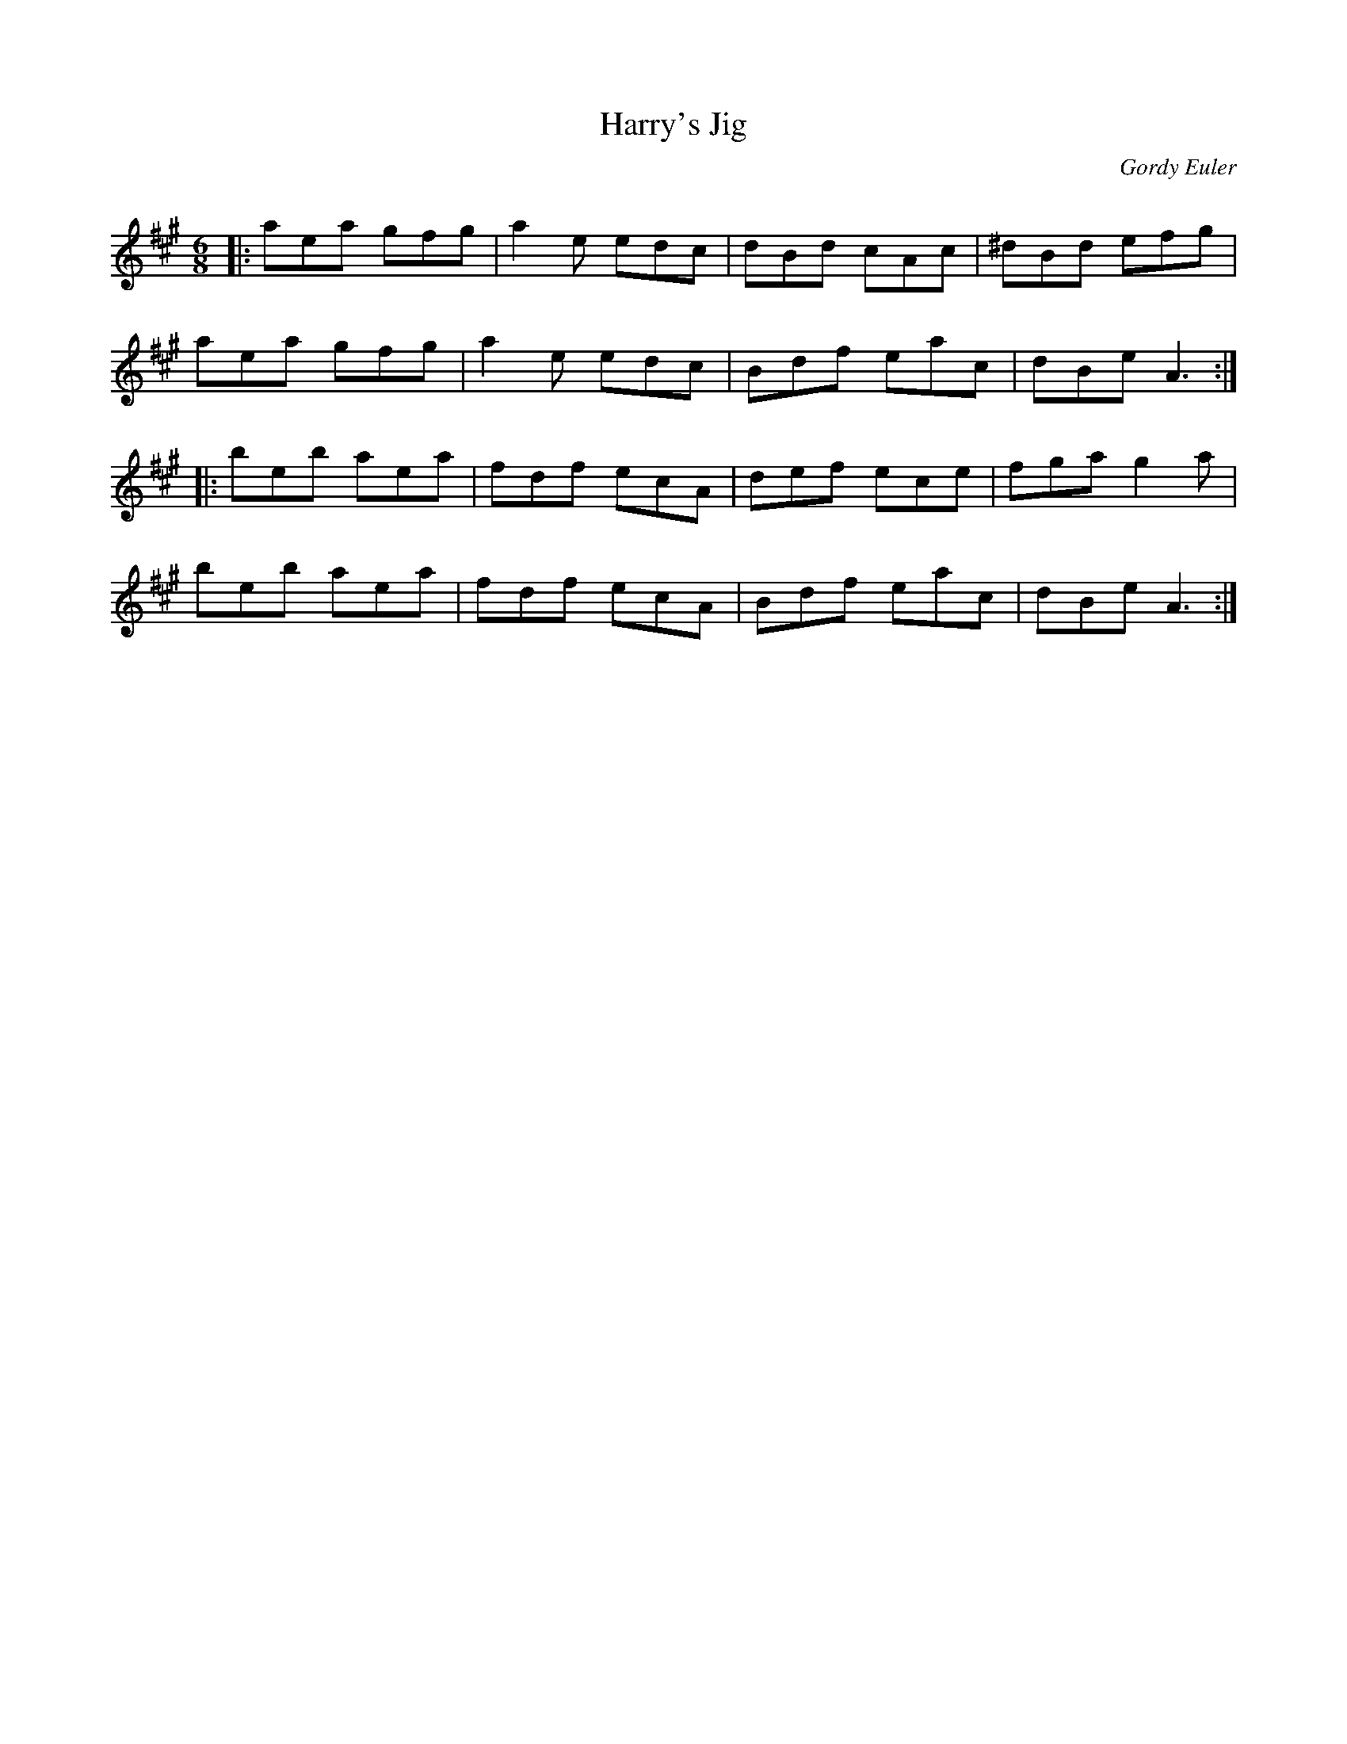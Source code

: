 X:1
T: Harry's Jig
C:Gordy Euler
R:Jig
Q: 180
K:A
M:6/8
L:1/16
|:a2e2a2 g2f2g2|a4e2 e2d2c2|d2B2d2 c2A2c2|^d2B2d2 e2f2g2|
a2e2a2 g2f2g2|a4e2 e2d2c2|B2d2f2 e2a2c2|d2B2e2 A6:|
|:b2e2b2 a2e2a2|f2d2f2 e2c2A2|d2e2f2 e2c2e2|f2g2a2 g4a2|
b2e2b2 a2e2a2|f2d2f2 e2c2A2|B2d2f2 e2a2c2|d2B2e2 A6:|
